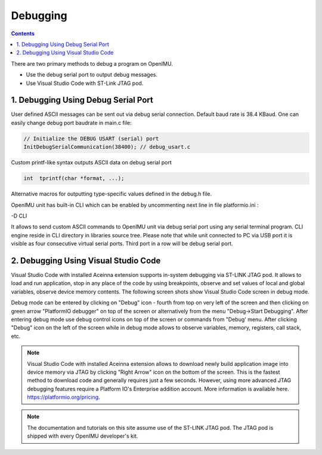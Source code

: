 Debugging
=========

.. contents:: Contents
    :local:

There are two primary methods to debug a program on OpenIMU. 

- Use the debug serial port to output debug messages.

- Use Visual Studio Code with ST-Link JTAG pod.

1. Debugging Using Debug Serial Port
~~~~~~~~~~~~~~~~~~~~~~~~~~
  
User defined ASCII messages can be sent out via debug serial connection. Default baud rate is 38.4 KBaud.    
One can easily change debug port baudrate in main.c file:

.. code-block:: c 

    // Initialize the DEBUG USART (serial) port
    InitDebugSerialCommunication(38400); // debug_usart.c
 
Custom printf-like syntax outputs ASCII data on debug serial port

.. code-block:: c 

    int  tprintf(char *format, ...);

Alternative macros for outputting type-specific values defined in the debug.h file.

OpenIMU unit has built-in CLI which can be enabled by uncommenting next line in file platformio.ini :

-D CLI

.. image:: ../media/CLI.png   

It allows to send custom ASCII commands to OpenIMU unit via debug serial port using any serial terminal program. 
CLI engine reside in CLI directory in libraries source tree.
Please note that while unit connected to PC via USB port it is visible as four consecutive virtual serial ports. Third port in a row will be debug serial port.  

2. Debugging Using Visual Studio Code
~~~~~~~~~~~~~~~~~~~~~~~~~~~  	
	
Visual Studio Code with installed Aceinna extension supports in-system debugging via ST-LINK JTAG pod.
It allows to load and run application, stop in any place of the code by using breakpoints, observe and set values of local and global variables,
observe device memory contents. The following screen shots show Visual Studio Code screen in debug mode.

.. image:: ../media/VsCodeDebugging.png   

Debug mode can be entered by clicking on "Debug" icon - fourth from top on very left of the screen and then clicking on green arrow "PlatformIO debugger" on top of the screen 
or alternatively from the menu "Debug->Start Debugging". After entering debug mode use debug control icons
on top of the screen or commands from "Debug' menu. After clicking "Debug" icon on the left of the screen while in debug mode allows to observe variables, memory, registers, call stack, etc.

.. note::
	
	Visual Studio Code with installed Aceinna extension allows to download newly build application image into device memory via JTAG by clicking "Right Arrow" icon on the bottom of the screen.
	This is the fastest method to download code and generally requires just a few seconds. However, using more advanced JTAG
	debugging features require a Platform IO's Enterprise addition account.  More information is available here. https://platformio.org/pricing.

.. note::

    The documentation and tutorials on this site assume use of the ST-LINK JTAG pod.  The JTAG pod is shipped with every OpenIMU developer's kit.



